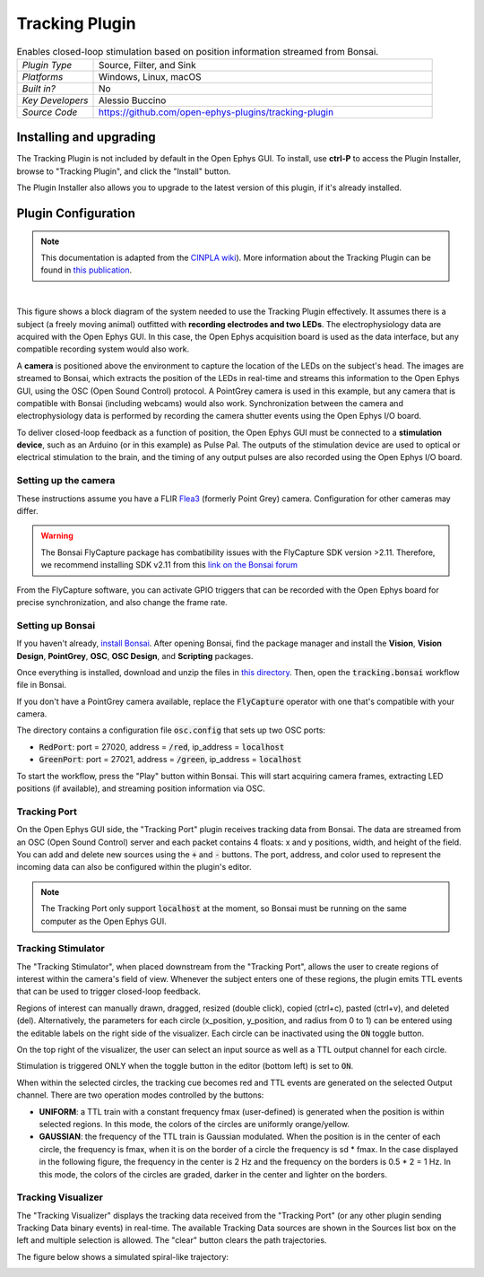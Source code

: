 .. _trackingplugin:
.. role:: raw-html-m2r(raw)
   :format: html

#####################
Tracking Plugin
#####################

.. image:: ../../_static/images/plugins/trackingplugin/trackingplugin-01.png
  :alt: Annotated Tracking Plugin Editors

.. csv-table:: Enables closed-loop stimulation based on position information streamed from Bonsai.
   :widths: 18, 80

   "*Plugin Type*", "Source, Filter, and Sink"
   "*Platforms*", "Windows, Linux, macOS"
   "*Built in?*", "No"
   "*Key Developers*", "Alessio Buccino"
   "*Source Code*", "https://github.com/open-ephys-plugins/tracking-plugin"

Installing and upgrading
###########################

The Tracking Plugin is not included by default in the Open Ephys GUI. To install, use **ctrl-P** to access the Plugin Installer, browse to  "Tracking Plugin", and click the "Install" button.

The Plugin Installer also allows you to upgrade to the latest version of this plugin, if it's already installed.

Plugin Configuration
######################

.. note:: This documentation is adapted from the `CINPLA wiki <https://github.com/CINPLA/tracking-plugin/wiki>`__). More information about the Tracking Plugin can be found in `this publication <https://iopscience.iop.org/article/10.1088/1741-2552/aacf45/meta>`__.

|

.. image:: ../../_static/images/plugins/trackingplugin/system_overview.png
  :alt: Overview of the components needed to use the Tracking Plugin effectively.

This figure shows a block diagram of the system needed to use the Tracking Plugin effectively. It assumes there is a subject (a freely moving animal) outfitted with **recording electrodes and two LEDs**. The electrophysiology data are acquired with the Open Ephys GUI. In this case, the Open Ephys acquisition board is used as the data interface, but any compatible recording system would also work. 

A **camera** is positioned above the environment to capture the location of the LEDs on the subject's head. The images are streamed to Bonsai, which extracts the position of the LEDs in real-time and streams this information to the Open Ephys GUI, using the OSC (Open Sound Control) protocol. A PointGrey camera is used in this example, but any camera that is compatible with Bonsai (including webcams) would also work. Synchronization between the camera and electrophysiology data is performed by recording the camera shutter events using the Open Ephys I/O board.

To deliver closed-loop feedback as a function of position, the Open Ephys GUI must be connected to a **stimulation device**, such as an Arduino (or in this example) as Pulse Pal. The outputs of the stimulation device are used to optical or electrical stimulation to the brain, and the timing of any output pulses are also recorded using the Open Ephys I/O board.

Setting up the camera
----------------------

These instructions assume you have a FLIR `Flea3 <https://www.flir.com/products/flea3-usb3/>`__ (formerly Point Grey) camera. Configuration for other cameras may differ.

.. warning:: The Bonsai FlyCapture package has combatibility issues with the FlyCapture SDK version >2.11. Therefore, we recommend installing SDK v2.11 from this `link on the Bonsai forum <https://groups.google.com/forum/#!msg/bonsai-users/Wq2Bo1DnCD8/jb0BfvIVAgAJ>`__

From the FlyCapture software, you can activate GPIO triggers that can be recorded with the Open Ephys board for precise synchronization, and also change the frame rate.

Setting up Bonsai
------------------

If you haven't already, `install Bonsai <https://bonsai-rx.org/docs/installation/>`__. After opening Bonsai, find the package manager and install the **Vision**, **Vision Design**, **PointGrey**, **OSC**, **OSC Design**, and **Scripting** packages.

Once everything is installed, download and unzip the files in `this directory <https://github.com/open-ephys-plugins/tracking-plugin/raw/master/Resources/tracking-plugin-bonsai.zip>`__. Then, open the :code:`tracking.bonsai` workflow file in Bonsai.

If you don't have a PointGrey camera available, replace the :code:`FlyCapture` operator with one that's compatible with your camera.

The directory contains a configuration file :code:`osc.config` that sets up two OSC ports:

* :code:`RedPort`: port = 27020, address = :code:`/red`, ip_address = :code:`localhost`
* :code:`GreenPort`: port = 27021, address = :code:`/green`, ip_address = :code:`localhost`

To start the workflow, press the "Play" button within Bonsai. This will start acquiring camera frames, extracting LED positions (if available), and streaming position information via OSC.

Tracking Port
---------------

On the Open Ephys GUI side, the "Tracking Port" plugin receives tracking data from Bonsai. The data are streamed from an OSC (Open Sound Control) server and each packet contains 4 floats: x and y positions, width, and height of the field. You can add and delete new sources using the :code:`+` and :code:`-` buttons. The port, address, and color used to represent the incoming data can also be configured within the plugin's editor.

.. note:: The Tracking Port only support :code:`localhost` at the moment, so Bonsai must be running on the same computer as the Open Ephys GUI.

Tracking Stimulator
--------------------

The "Tracking Stimulator", when placed downstream from the "Tracking Port", allows the user to create regions of interest within the camera's field of view. Whenever the subject enters one of these regions, the plugin emits TTL events that can be used to trigger closed-loop feedback.

Regions of interest can manually drawn, dragged, resized (double click), copied (ctrl+c), pasted (ctrl+v), and deleted (del). Alternatively, the parameters for each circle (x_position, y_position, and radius from 0 to 1) can be entered using the editable labels on the right side of the visualizer. Each circle can be inactivated using the :code:`ON` toggle button.

On the top right of the visualizer, the user can select an input source as well as a TTL output channel for each circle.

Stimulation is triggered ONLY when the toggle button in the editor (bottom left) is set to :code:`ON`.

When within the selected circles, the tracking cue becomes red and TTL events are generated on the selected Output channel. There are two operation modes controlled by the buttons:

* **UNIFORM**: a TTL train with a constant frequency fmax (user-defined) is generated when the position is within selected regions. In this mode, the colors of the circles are uniformly orange/yellow.

* **GAUSSIAN**: the frequency of the TTL train is Gaussian modulated. When the position is in the center of each circle, the frequency is fmax, when it is on the border of a circle the frequency is sd * fmax. In the case displayed in the following figure, the frequency in the center is 2 Hz and the frequency on the borders is 0.5 * 2 = 1 Hz. In this mode, the colors of the circles are graded, darker in the center and lighter on the borders.

Tracking Visualizer
--------------------

The "Tracking Visualizer" displays the tracking data received from the "Tracking Port" (or any other plugin sending Tracking Data binary events) in real-time. The available Tracking Data sources are shown in the Sources list box on the left and multiple selection is allowed. The "clear" button clears the path trajectories.

The figure below shows a simulated spiral-like trajectory:

.. image:: ../../_static/images/plugins/trackingplugin/trackingvisualizer.png
  :alt: Screenshot of the Tracking Visualizer plugin.